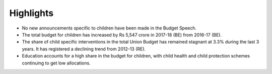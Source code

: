 Highlights
==========

* No new announcements specific to children have been made in the Budget Speech.
* The total budget for children has increased by Rs 5,547 crore in 2017-18 (BE) from 2016-17 (BE).
* The share of child specific interventions in the total Union Budget has remained stagnant at 3.3% during the last 3 years. It has registered a declining trend from 2012-13 (RE).
* Education accounts for a high share in the budget for children, with child health and child protection schemes continuing to get low allocations.
